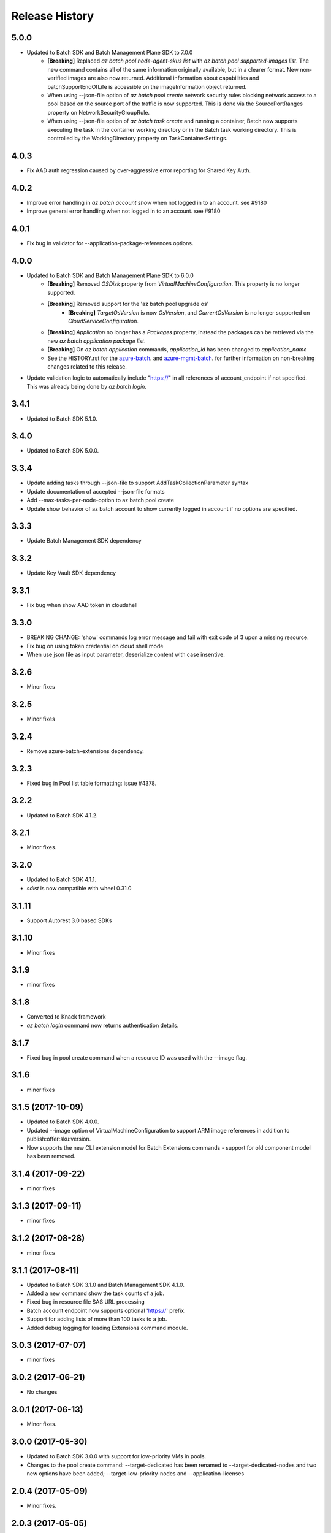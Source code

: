 .. :changelog:

Release History
===============

5.0.0
+++++
* Updated to Batch SDK and Batch Management Plane SDK to 7.0.0
    * **[Breaking]** Replaced `az batch pool node-agent-skus list` with `az batch pool supported-images list`. The new command contains all of the same information originally available, but in a clearer format. New non-verified images are also now returned. Additional information about capabilities and batchSupportEndOfLife is accessible on the imageInformation object returned.
    * When using --json-file option of `az batch pool create` network security rules blocking network access to a pool based on the source port of the traffic is now supported. This is done via the SourcePortRanges property on NetworkSecurityGroupRule.
    * When using --json-file option of `az batch task create` and running a container, Batch now supports executing the task in the container working directory or in the Batch task working directory. This is controlled by the WorkingDirectory property on TaskContainerSettings.

4.0.3
+++++
* Fix AAD auth regression caused by over-aggressive error reporting for Shared Key Auth.

4.0.2
+++++
* Improve error handling in `az batch account show` when not logged in to an account. see #9180
* Improve general error handling when not logged in to an account. see #9180

4.0.1
+++++
* Fix bug in validator for --application-package-references options.

4.0.0
+++++
* Updated to Batch SDK and Batch Management Plane SDK to 6.0.0
    * **[Breaking]** Removed `OSDisk` property from `VirtualMachineConfiguration`. This property is no longer supported.
    * **[Breaking]** Removed support for the 'az batch pool upgrade os'
        * **[Breaking]** `TargetOsVersion` is now `OsVersion`, and `CurrentOsVersion` is no longer supported on `CloudServiceConfiguration`.
    * **[Breaking]** `Application` no longer has a `Packages` property, instead the packages can be retrieved via the new  `az batch application package list`.
    * **[Breaking]** On `az batch application` commands, `application_id` has been changed to `application_name`
    * See the HISTORY.rst for the `azure-batch <https://github.com/Azure/azure-sdk-for-python/blob/master/azure-batch/HISTORY.rst>`_. and `azure-mgmt-batch <https://github.com/Azure/azure-sdk-for-python/blob/master/azure-mgmt-batch/HISTORY.rst>`_. for further information on non-breaking changes related to this release.
* Update validation logic to automatically include "https://" in all references of account_endpoint if not specified. This was already being done by `az batch login`.

3.4.1
+++++
* Updated to Batch SDK 5.1.0.

3.4.0
+++++
* Updated to Batch SDK 5.0.0.

3.3.4
+++++
* Update adding tasks through --json-file to support AddTaskCollectionParameter syntax
* Update documentation of accepted --json-file formats
* Add --max-tasks-per-node-option to az batch pool create
* Update show behavior of az batch account to show currently logged in account if no options are specified.

3.3.3
+++++
* Update Batch Management SDK dependency

3.3.2
+++++
* Update Key Vault SDK dependency

3.3.1
+++++
* Fix bug when show AAD token in cloudshell

3.3.0
+++++
* BREAKING CHANGE: 'show' commands log error message and fail with exit code of 3 upon a missing resource.
* Fix bug on using token credential on cloud shell mode
* When use json file as input parameter, deserialize content with case insentive.

3.2.6
+++++
* Minor fixes

3.2.5
+++++
* Minor fixes

3.2.4
+++++
* Remove azure-batch-extensions dependency.

3.2.3
+++++
* Fixed bug in Pool list table formatting: issue #4378.

3.2.2
+++++
* Updated to Batch SDK 4.1.2.

3.2.1
+++++
* Minor fixes.

3.2.0
+++++
* Updated to Batch SDK 4.1.1.
* `sdist` is now compatible with wheel 0.31.0

3.1.11
++++++
* Support Autorest 3.0 based SDKs

3.1.10
++++++
* Minor fixes

3.1.9
+++++
* minor fixes

3.1.8
+++++
* Converted to Knack framework
* `az batch login` command now returns authentication details.

3.1.7
+++++
* Fixed bug in pool create command when a resource ID was used with the --image flag.

3.1.6
+++++
* minor fixes

3.1.5 (2017-10-09)
++++++++++++++++++
* Updated to Batch SDK 4.0.0.
* Updated --image option of VirtualMachineConfiguration to support ARM image references in addition to publish:offer:sku:version.
* Now supports the new CLI extension model for Batch Extensions commands - support for old component model has been removed.

3.1.4 (2017-09-22)
++++++++++++++++++
* minor fixes

3.1.3 (2017-09-11)
++++++++++++++++++
* minor fixes

3.1.2 (2017-08-28)
++++++++++++++++++
* minor fixes

3.1.1 (2017-08-11)
++++++++++++++++++

* Updated to Batch SDK 3.1.0 and Batch Management SDK 4.1.0.
* Added a new command show the task counts of a job.
* Fixed bug in resource file SAS URL processing
* Batch account endpoint now supports optional 'https://' prefix.
* Support for adding lists of more than 100 tasks to a job.
* Added debug logging for loading Extensions command module.

3.0.3 (2017-07-07)
++++++++++++++++++
* minor fixes

3.0.2 (2017-06-21)
++++++++++++++++++
* No changes

3.0.1 (2017-06-13)
++++++++++++++++++
* Minor fixes.

3.0.0 (2017-05-30)
++++++++++++++++++

* Updated to Batch SDK 3.0.0 with support for low-priority VMs in pools.
* Changes to the pool create command: --target-dedicated has been renamed to --target-dedicated-nodes and two
  new options have been added; --target-low-priority-nodes and --application-licenses

2.0.4 (2017-05-09)
++++++++++++++++++++

* Minor fixes.

2.0.3 (2017-05-05)
++++++++++++++++++++

* Minor fixes.

2.0.2 (2017-04-28)
++++++++++++++++++++

* New packaging system.

2.0.1 (2017-04-17)
++++++++++++++++++++

* Improve performance of package load and command execution (#2819)
* Apply core changes required for API profile support (#2834) & JSON string parsing from shell (#2705)

2.0.0 (2017-04-03)
++++++++++++++++++++

* Module is GA.
* [Batch] Added output table formatting (#2602)

0.1.1b5 (2017-03-13)
++++++++++++++++++++

* Latest Batch Commands (#2413)
* Load optional command extensions (#2284)


0.1.1b4 (2017-02-22)
++++++++++++++++++++

* Documentation updates.


0.1.1b3 (2017-02-17)
+++++++++++++++++++++

* Add 'azure batch account login' command to enable aad auth
* Add Batch data plane commands
* Prompts for yes / no use the -y option rather than --force


0.1.1b2 (2017-01-30)
+++++++++++++++++++++

* Add path expansion to file type parameters.
* Support Python 3.6.

0.1.1b1 (2017-01-17)
+++++++++++++++++++++

* Initial preview release.

